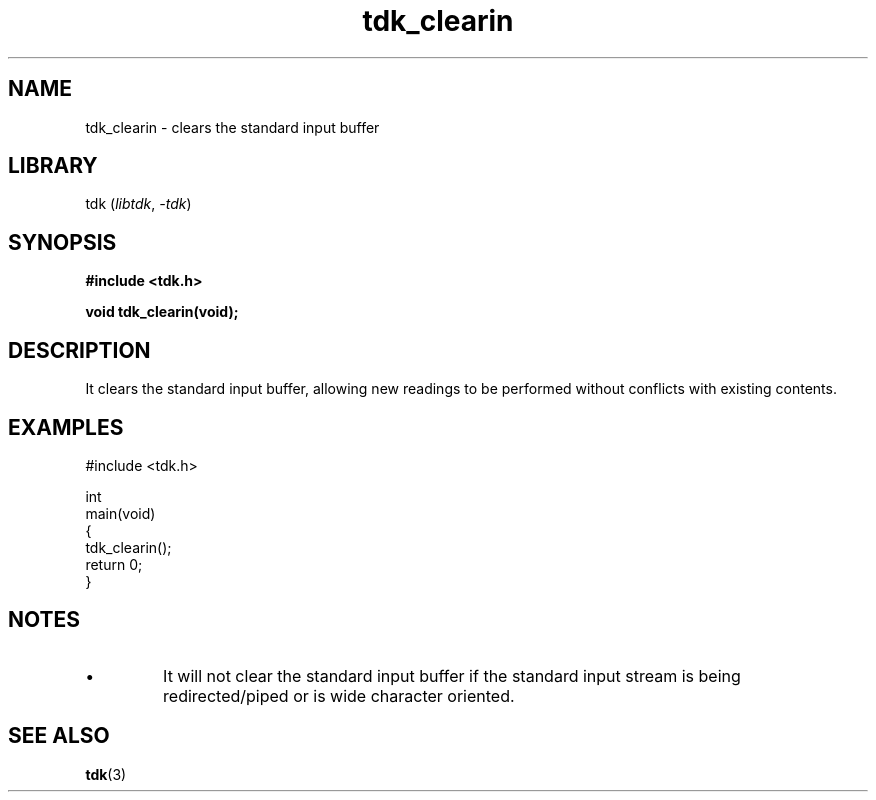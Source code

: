 .TH tdk_clearin 3 ${VERSION}

.SH NAME

.PP
tdk_clearin - clears the standard input buffer

.SH LIBRARY

.PP
tdk (\fIlibtdk\fR, \fI-tdk\fR)

.SH SYNOPSIS

.nf
\fB#include <tdk.h>

void tdk_clearin(void);\fR
.fi

.SH DESCRIPTION

.PP
It clears the standard input buffer, allowing new readings to be performed without conflicts with existing contents.

.SH EXAMPLES

.nf
#include <tdk.h>

int
main(void)
{
    tdk_clearin();
    return 0;
}
.fi

.SH NOTES

.TP
.IP \\[bu]
It will not clear the standard input buffer if the standard input stream is being redirected/piped or is wide character oriented.

.SH SEE ALSO

.BR tdk (3)
